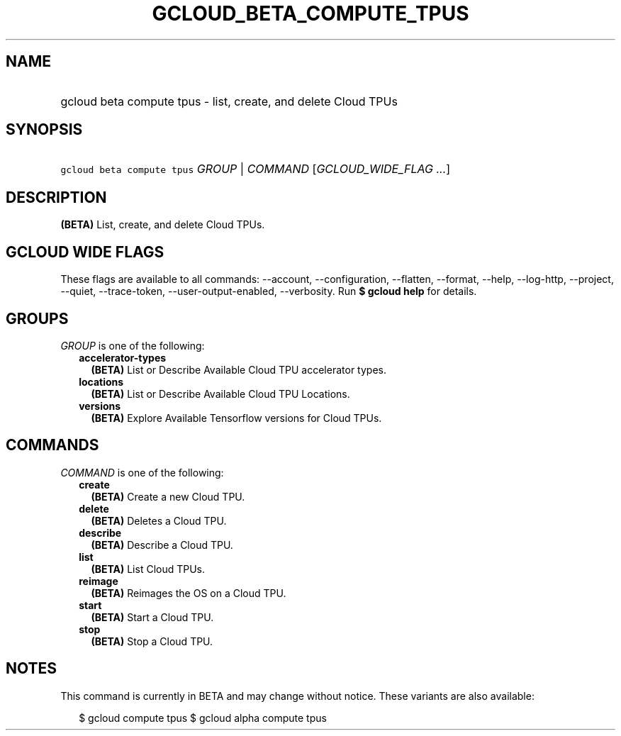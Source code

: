 
.TH "GCLOUD_BETA_COMPUTE_TPUS" 1



.SH "NAME"
.HP
gcloud beta compute tpus \- list, create, and delete Cloud TPUs



.SH "SYNOPSIS"
.HP
\f5gcloud beta compute tpus\fR \fIGROUP\fR | \fICOMMAND\fR [\fIGCLOUD_WIDE_FLAG\ ...\fR]



.SH "DESCRIPTION"

\fB(BETA)\fR List, create, and delete Cloud TPUs.



.SH "GCLOUD WIDE FLAGS"

These flags are available to all commands: \-\-account, \-\-configuration,
\-\-flatten, \-\-format, \-\-help, \-\-log\-http, \-\-project, \-\-quiet,
\-\-trace\-token, \-\-user\-output\-enabled, \-\-verbosity. Run \fB$ gcloud
help\fR for details.



.SH "GROUPS"

\f5\fIGROUP\fR\fR is one of the following:

.RS 2m
.TP 2m
\fBaccelerator\-types\fR
\fB(BETA)\fR List or Describe Available Cloud TPU accelerator types.

.TP 2m
\fBlocations\fR
\fB(BETA)\fR List or Describe Available Cloud TPU Locations.

.TP 2m
\fBversions\fR
\fB(BETA)\fR Explore Available Tensorflow versions for Cloud TPUs.


.RE
.sp

.SH "COMMANDS"

\f5\fICOMMAND\fR\fR is one of the following:

.RS 2m
.TP 2m
\fBcreate\fR
\fB(BETA)\fR Create a new Cloud TPU.

.TP 2m
\fBdelete\fR
\fB(BETA)\fR Deletes a Cloud TPU.

.TP 2m
\fBdescribe\fR
\fB(BETA)\fR Describe a Cloud TPU.

.TP 2m
\fBlist\fR
\fB(BETA)\fR List Cloud TPUs.

.TP 2m
\fBreimage\fR
\fB(BETA)\fR Reimages the OS on a Cloud TPU.

.TP 2m
\fBstart\fR
\fB(BETA)\fR Start a Cloud TPU.

.TP 2m
\fBstop\fR
\fB(BETA)\fR Stop a Cloud TPU.


.RE
.sp

.SH "NOTES"

This command is currently in BETA and may change without notice. These variants
are also available:

.RS 2m
$ gcloud compute tpus
$ gcloud alpha compute tpus
.RE

